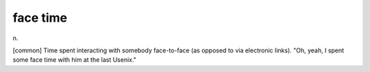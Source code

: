 .. _face-time:

============================================================
face time
============================================================

n\.

[common] Time spent interacting with somebody face-to-face (as opposed to via electronic links).
"Oh, yeah, I spent some face time with him at the last Usenix."


